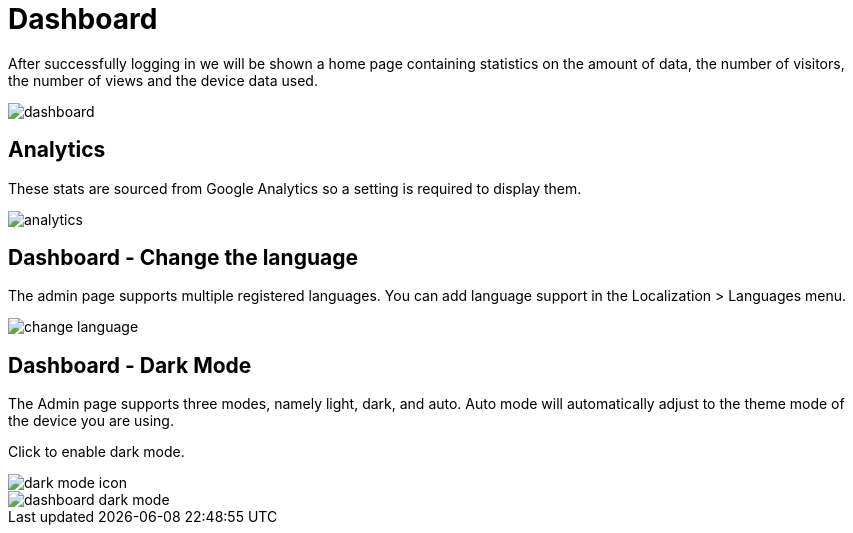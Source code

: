 = Dashboard

After successfully logging in we will be shown a home page containing statistics on the amount of data, the number of visitors, the number of views and the device data used.

image::dashboard.jpeg[align=center]

== Analytics

These stats are sourced from Google Analytics so a setting is required to display them.

image::analytics.jpeg[align=center]

== Dashboard - Change the language

The admin page supports multiple registered languages. You can add language support in the Localization > Languages menu.

image::change-language.png[align=center]

== Dashboard - Dark Mode

The Admin page supports three modes, namely light, dark, and auto. Auto mode will automatically adjust to the theme mode of the device you are using.

Click to enable dark mode.

image::dark-mode-icon.png[align=center]

image::dashboard-dark-mode.jpeg[align=center]
